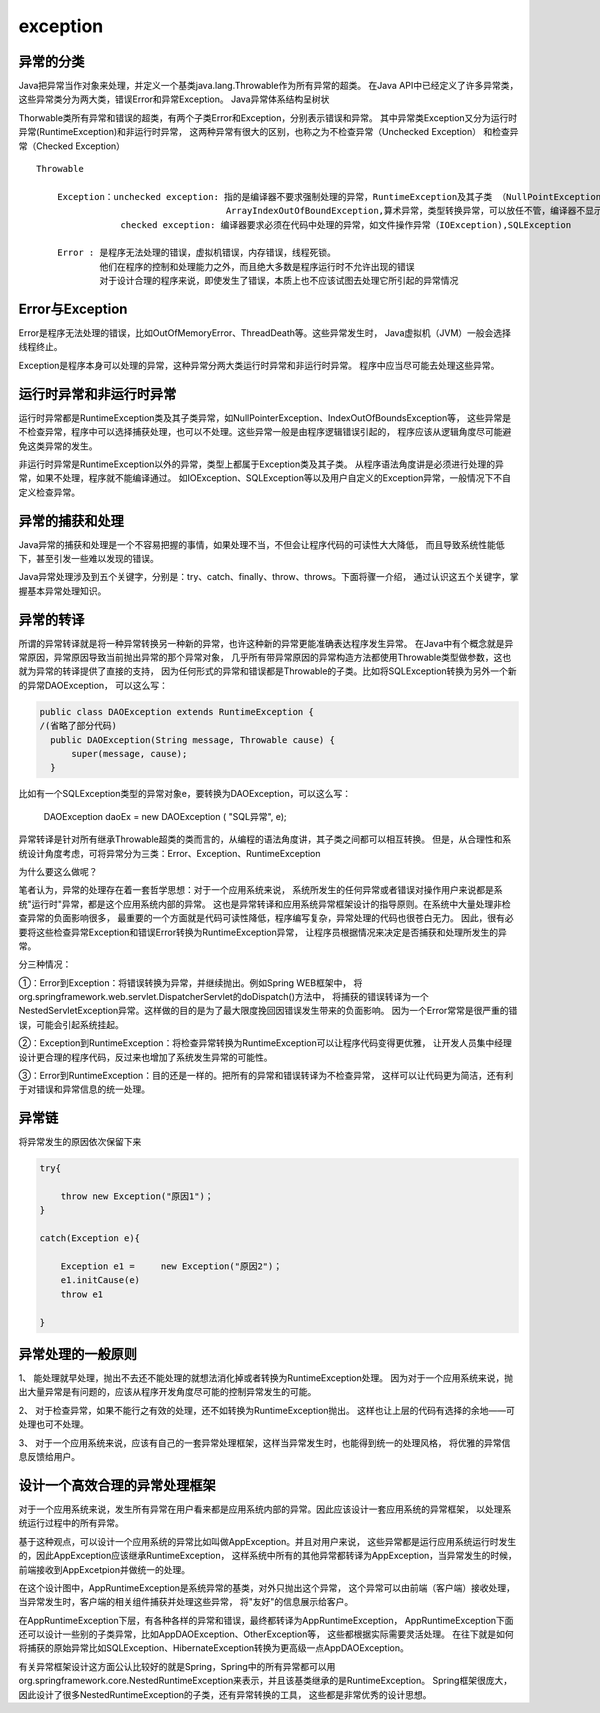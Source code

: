 exception
=================

异常的分类
-------------

Java把异常当作对象来处理，并定义一个基类java.lang.Throwable作为所有异常的超类。
在Java API中已经定义了许多异常类，这些异常类分为两大类，错误Error和异常Exception。
Java异常体系结构呈树状


Thorwable类所有异常和错误的超类，有两个子类Error和Exception，分别表示错误和异常。
其中异常类Exception又分为运行时异常(RuntimeException)和非运行时异常，
这两种异常有很大的区别，也称之为不检查异常（Unchecked Exception）
和检查异常（Checked Exception）



::

    Throwable 

        Exception：unchecked exception: 指的是编译器不要求强制处理的异常，RuntimeException及其子类 （NullPointException,
                                        ArrayIndexOutOfBoundException,算术异常，类型转换异常，可以放任不管，编译器不显示提示信息）
                    checked exception: 编译器要求必须在代码中处理的异常，如文件操作异常（IOException),SQLException

        Error : 是程序无法处理的错误，虚拟机错误，内存错误，线程死锁。
                他们在程序的控制和处理能力之外，而且绝大多数是程序运行时不允许出现的错误
                对于设计合理的程序来说，即使发生了错误，本质上也不应该试图去处理它所引起的异常情况




.. image:: ./images/exception_hire.png


Error与Exception 
-----------------------

Error是程序无法处理的错误，比如OutOfMemoryError、ThreadDeath等。这些异常发生时，
Java虚拟机（JVM）一般会选择线程终止。


Exception是程序本身可以处理的异常，这种异常分两大类运行时异常和非运行时异常。
程序中应当尽可能去处理这些异常。 


运行时异常和非运行时异常
--------------------------------


运行时异常都是RuntimeException类及其子类异常，如NullPointerException、IndexOutOfBoundsException等，
这些异常是不检查异常，程序中可以选择捕获处理，也可以不处理。这些异常一般是由程序逻辑错误引起的，
程序应该从逻辑角度尽可能避免这类异常的发生。

非运行时异常是RuntimeException以外的异常，类型上都属于Exception类及其子类。
从程序语法角度讲是必须进行处理的异常，如果不处理，程序就不能编译通过。
如IOException、SQLException等以及用户自定义的Exception异常，一般情况下不自定义检查异常。 


异常的捕获和处理 
-----------------------------

Java异常的捕获和处理是一个不容易把握的事情，如果处理不当，不但会让程序代码的可读性大大降低，
而且导致系统性能低下，甚至引发一些难以发现的错误。


Java异常处理涉及到五个关键字，分别是：try、catch、finally、throw、throws。下面将骤一介绍，
通过认识这五个关键字，掌握基本异常处理知识。 



异常的转译
---------------


所谓的异常转译就是将一种异常转换另一种新的异常，也许这种新的异常更能准确表达程序发生异常。
在Java中有个概念就是异常原因，异常原因导致当前抛出异常的那个异常对象，
几乎所有带异常原因的异常构造方法都使用Throwable类型做参数，这也就为异常的转译提供了直接的支持，
因为任何形式的异常和错误都是Throwable的子类。比如将SQLException转换为另外一个新的异常DAOException，
可以这么写： 


.. code:: java

    public class DAOException extends RuntimeException {   
    /(省略了部分代码)   
      public DAOException(String message, Throwable cause) {   
          super(message, cause);   
      }   

比如有一个SQLException类型的异常对象e，要转换为DAOException，可以这么写：

    DAOException daoEx = new DAOException ( "SQL异常", e);

异常转译是针对所有继承Throwable超类的类而言的，从编程的语法角度讲，其子类之间都可以相互转换。
但是，从合理性和系统设计角度考虑，可将异常分为三类：Error、Exception、RuntimeException



为什么要这么做呢？

笔者认为，异常的处理存在着一套哲学思想：对于一个应用系统来说，
系统所发生的任何异常或者错误对操作用户来说都是系统"运行时"异常，都是这个应用系统内部的异常。
这也是异常转译和应用系统异常框架设计的指导原则。在系统中大量处理非检查异常的负面影响很多，
最重要的一个方面就是代码可读性降低，程序编写复杂，异常处理的代码也很苍白无力。
因此，很有必要将这些检查异常Exception和错误Error转换为RuntimeException异常，
让程序员根据情况来决定是否捕获和处理所发生的异常。 


分三种情况：

①：Error到Exception：将错误转换为异常，并继续抛出。例如Spring WEB框架中，
将org.springframework.web.servlet.DispatcherServlet的doDispatch()方法中，
将捕获的错误转译为一个NestedServletException异常。这样做的目的是为了最大限度挽回因错误发生带来的负面影响。
因为一个Error常常是很严重的错误，可能会引起系统挂起。

②：Exception到RuntimeException：将检查异常转换为RuntimeException可以让程序代码变得更优雅，
让开发人员集中经理设计更合理的程序代码，反过来也增加了系统发生异常的可能性。

③：Error到RuntimeException：目的还是一样的。把所有的异常和错误转译为不检查异常，
这样可以让代码更为简洁，还有利于对错误和异常信息的统一处理。 


异常链
-------------

将异常发生的原因依次保留下来

.. code:: java

    try{
        
        throw new Exception("原因1")；
    }

    catch(Exception e){

        Exception e1 =     new Exception("原因2")；
        e1.initCause(e)
        throw e1

    }


异常处理的一般原则 
-----------------------------


1、 能处理就早处理，抛出不去还不能处理的就想法消化掉或者转换为RuntimeException处理。
因为对于一个应用系统来说，抛出大量异常是有问题的，应该从程序开发角度尽可能的控制异常发生的可能。

2、 对于检查异常，如果不能行之有效的处理，还不如转换为RuntimeException抛出。
这样也让上层的代码有选择的余地――可处理也可不处理。

3、 对于一个应用系统来说，应该有自己的一套异常处理框架，这样当异常发生时，也能得到统一的处理风格，
将优雅的异常信息反馈给用户。 


设计一个高效合理的异常处理框架 
----------------------------------


对于一个应用系统来说，发生所有异常在用户看来都是应用系统内部的异常。因此应该设计一套应用系统的异常框架，
以处理系统运行过程中的所有异常。

基于这种观点，可以设计一个应用系统的异常比如叫做AppException。并且对用户来说，
这些异常都是运行应用系统运行时发生的，因此AppException应该继承RuntimeException，
这样系统中所有的其他异常都转译为AppException，当异常发生的时候，前端接收到AppExcetpion并做统一的处理。 

.. image:: ./images/app_exception_hire.png



在这个设计图中，AppRuntimeException是系统异常的基类，对外只抛出这个异常，
这个异常可以由前端（客户端）接收处理，当异常发生时，客户端的相关组件捕获并处理这些异常，
将"友好"的信息展示给客户。

在AppRuntimeException下层，有各种各样的异常和错误，最终都转译为AppRuntimeException，
AppRuntimeException下面还可以设计一些别的子类异常，比如AppDAOException、OtherException等，
这些都根据实际需要灵活处理。
在往下就是如何将捕获的原始异常比如SQLException、HibernateException转换为更高级一点AppDAOException。


有关异常框架设计这方面公认比较好的就是Spring，Spring中的所有异常都可以用org.springframework.core.NestedRuntimeException来表示，并且该基类继承的是RuntimeException。
Spring框架很庞大，因此设计了很多NestedRuntimeException的子类，还有异常转换的工具，
这些都是非常优秀的设计思想。
